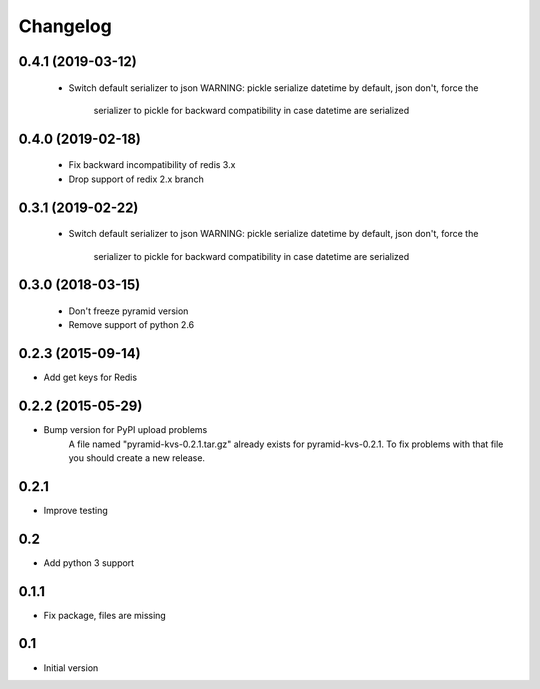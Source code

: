 Changelog
=========

0.4.1 (2019-03-12)
------------------

 * Switch default serializer to json
   WARNING: pickle serialize datetime by default, json don't, force the
            serializer to pickle for backward compatibility in case datetime
            are serialized

0.4.0 (2019-02-18)
------------------

 * Fix backward incompatibility of redis 3.x
 * Drop support of redix 2.x branch


0.3.1 (2019-02-22)
------------------

 * Switch default serializer to json
   WARNING: pickle serialize datetime by default, json don't, force the
            serializer to pickle for backward compatibility in case datetime
            are serialized

0.3.0 (2018-03-15)
------------------

 * Don't freeze pyramid version
 * Remove support of python 2.6


0.2.3 (2015-09-14)
------------------

* Add get keys for Redis

0.2.2 (2015-05-29)
------------------

* Bump version for PyPI upload problems
    A file named "pyramid-kvs-0.2.1.tar.gz" already exists for  pyramid-kvs-0.2.1.
    To fix problems with that file you should create a new release.

0.2.1
-----

* Improve testing


0.2
---

* Add python 3 support


0.1.1
-----

* Fix package, files are missing


0.1
---

* Initial version
